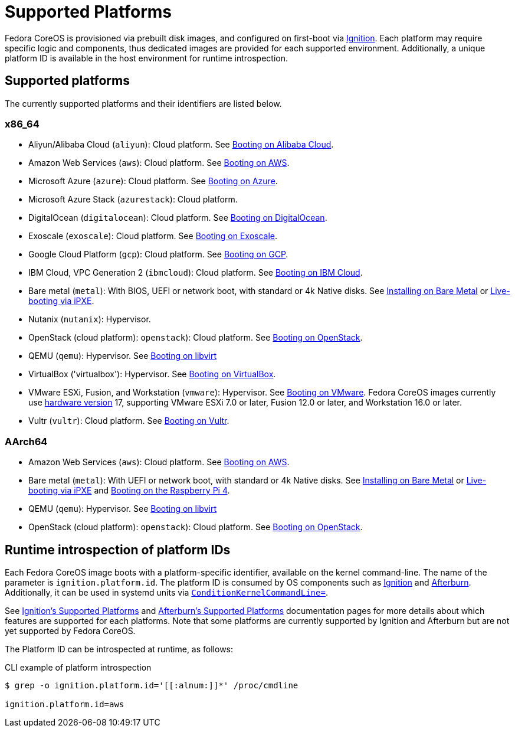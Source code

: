 = Supported Platforms

Fedora CoreOS is provisioned via prebuilt disk images, and configured on first-boot via https://github.com/coreos/ignition[Ignition]. Each platform may require specific logic and components, thus dedicated images are provided for each supported environment. Additionally, a unique platform ID is available in the host environment for runtime introspection.

== Supported platforms

The currently supported platforms and their identifiers are listed below.

=== x86_64

* Aliyun/Alibaba Cloud (`aliyun`): Cloud platform. See xref:provisioning-aliyun.adoc[Booting on Alibaba Cloud].
* Amazon Web Services (`aws`): Cloud platform. See xref:provisioning-aws.adoc[Booting on AWS].
* Microsoft Azure (`azure`): Cloud platform. See xref:provisioning-azure.adoc[Booting on Azure].
* Microsoft Azure Stack (`azurestack`): Cloud platform.
* DigitalOcean (`digitalocean`): Cloud platform. See xref:provisioning-digitalocean.adoc[Booting on DigitalOcean].
* Exoscale (`exoscale`): Cloud platform. See xref:provisioning-exoscale.adoc[Booting on Exoscale].
* Google Cloud Platform (`gcp`): Cloud platform. See xref:provisioning-gcp.adoc[Booting on GCP].
* IBM Cloud, VPC Generation 2 (`ibmcloud`): Cloud platform. See xref:provisioning-ibmcloud.adoc[Booting on IBM Cloud].
* Bare metal (`metal`): With BIOS, UEFI or network boot, with standard or 4k Native disks. See xref:bare-metal.adoc[Installing on Bare Metal] or xref:live-booting-ipxe.adoc[Live-booting via iPXE].
* Nutanix (`nutanix`): Hypervisor.
* OpenStack (cloud platform): `openstack`): Cloud platform. See xref:provisioning-openstack.adoc[Booting on OpenStack].
* QEMU (`qemu`): Hypervisor. See xref:provisioning-libvirt.adoc[Booting on libvirt]
* VirtualBox ('virtualbox'): Hypervisor. See xref:provisioning-virtualbox.adoc[Booting on VirtualBox].
* VMware ESXi, Fusion, and Workstation (`vmware`): Hypervisor. See xref:provisioning-vmware.adoc[Booting on VMware]. Fedora CoreOS images currently use https://kb.vmware.com/s/article/1003746[hardware version] 17, supporting VMware ESXi 7.0 or later, Fusion 12.0 or later, and Workstation 16.0 or later.
* Vultr (`vultr`): Cloud platform. See xref:provisioning-vultr.adoc[Booting on Vultr].

=== AArch64

* Amazon Web Services (`aws`): Cloud platform. See xref:provisioning-aws.adoc[Booting on AWS].
* Bare metal (`metal`): With UEFI or network boot, with standard or 4k Native disks. See xref:bare-metal.adoc[Installing on Bare Metal] or xref:live-booting-ipxe.adoc[Live-booting via iPXE] and xref:provisioning-raspberry-pi4.adoc[Booting on the Raspberry Pi 4].
* QEMU (`qemu`): Hypervisor. See xref:provisioning-libvirt.adoc[Booting on libvirt]
* OpenStack (cloud platform): `openstack`): Cloud platform. See xref:provisioning-openstack.adoc[Booting on OpenStack].

== Runtime introspection of platform IDs

Each Fedora CoreOS image boots with a platform-specific identifier, available on the kernel command-line. The name of the parameter is `ignition.platform.id`. The platform ID is consumed by OS components such as https://github.com/coreos/ignition[Ignition] and https://github.com/coreos/afterburn[Afterburn]. Additionally, it can be used in systemd units via https://www.freedesktop.org/software/systemd/man/systemd.unit.html#ConditionKernelCommandLine=[`ConditionKernelCommandLine=`].

See https://coreos.github.io/ignition/supported-platforms/[Ignition's Supported Platforms] and https://coreos.github.io/afterburn/platforms/[Afterburn's Supported Platforms] documentation pages for more details about which features are supported for each platforms. Note that some platforms are currently supported by Ignition and Afterburn but are not yet supported by Fedora CoreOS.

The Platform ID can be introspected at runtime, as follows:

.CLI example of platform introspection
[source, bash]
----
$ grep -o ignition.platform.id='[[:alnum:]]*' /proc/cmdline

ignition.platform.id=aws
----
